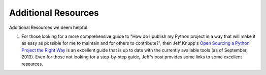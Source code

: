 
====================
Additional Resources
====================

Additional Resources we deem helpful.


1. For those looking for a more comprehensive guide to "How do I publish my
   Python project in a way that will make it as easy as possible for me to
   maintain and for others to contribute?", then Jeff Knupp's `Open Sourcing a
   Python Project the Right Way
   <http://www.jeffknupp.com/blog/2013/08/16/open-sourcing-a-python-project-the-right-way/>`__
   is an excellent guide that is up to date with the currently available tools
   (as of September, 2013). Even for those not looking for a step-by-step guide,
   Jeff's post provides some links to some excellent resources.

